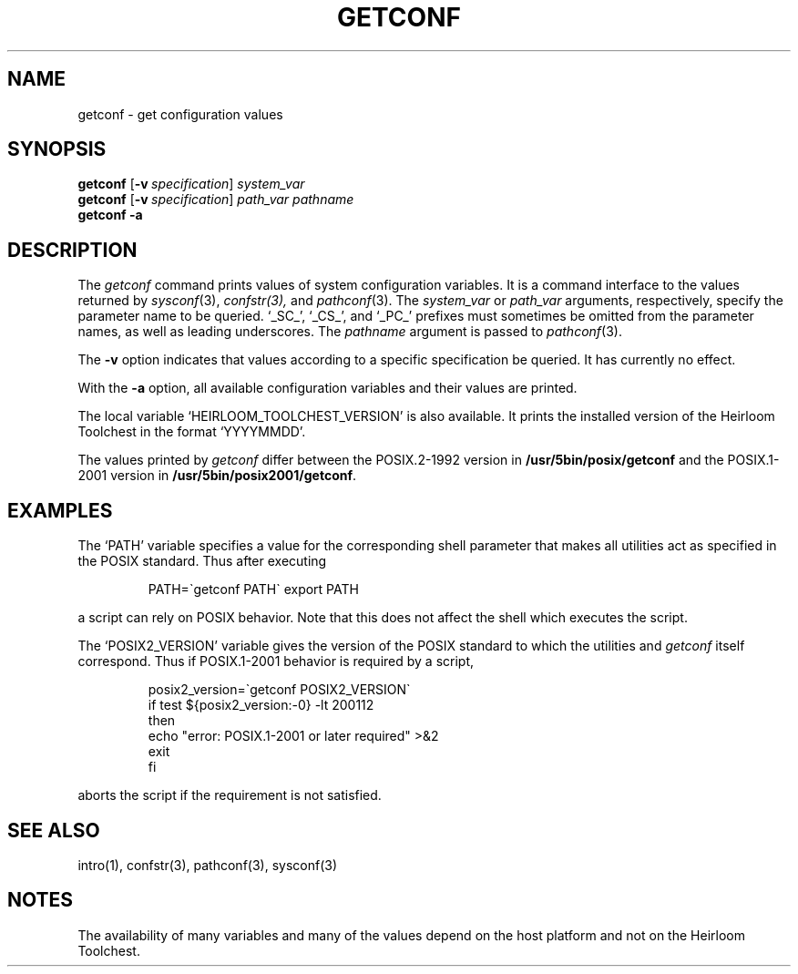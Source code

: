 .\"
.\" Copyright (c) 2005 Gunnar Ritter
.\"
.\" SPDX-Licence-Identifier: Zlib
.\"
.\" Sccsid @(#)getconf.1	1.4 (gritter) 8/14/05
.TH GETCONF 1 "8/14/05" "Heirloom Toolchest" "User Commands"
.SH NAME
getconf \- get configuration values
.SH SYNOPSIS
\fBgetconf\fR [\fB\-v\fI\ specification\fR] \fIsystem_var\fR
.br
\fBgetconf\fR [\fB\-v\fI\ specification\fR] \fIpath_var pathname\fR
.br
\fBgetconf \-a\fR
.SH DESCRIPTION
The
.I getconf
command prints values of system configuration variables.
It is a command interface to the values returned by
.IR sysconf (3),
.IR confstr(3),
and
.IR pathconf (3).
The
.I system_var
or
.I path_var
arguments, respectively, specify the parameter name to be queried.
`_SC_', `_CS_', and `_PC_' prefixes
must sometimes be omitted from the parameter names,
as well as leading underscores.
The
.I pathname
argument is passed to
.IR pathconf (3).
.PP
The
.B \-v
option indicates that values according to a specific specification
be queried.
It has currently no effect.
.PP
With the
.B \-a
option, all available configuration variables and their values are printed.
.PP
The local variable `HEIRLOOM_TOOLCHEST_VERSION'
is also available.
It prints the installed version of the Heirloom Toolchest
in the format `YYYYMMDD'.
.PP
The values printed by
.I getconf
differ between the POSIX.2-1992 version in
.B /usr/5bin/posix/getconf
and the POSIX.1-2001 version in
.BR /usr/5bin/posix2001/getconf .
.SH EXAMPLES
The `PATH' variable specifies a value
for the corresponding shell parameter
that makes all utilities
act as specified in the POSIX standard.
Thus after executing
.RS
.sp
.nf
PATH=\`getconf PATH\` export PATH
.fi
.sp
.RE
a script can rely on POSIX behavior.
Note that this does not affect the shell which executes the script.
.PP
The `POSIX2_VERSION' variable
gives the version of the POSIX standard
to which the utilities and
.I getconf
itself correspond.
Thus if POSIX.1-2001 behavior is required by a script,
.RS
.sp
.nf
posix2_version=\`getconf POSIX2_VERSION\`
if test ${posix2_version:\-0} \-lt 200112
then
      echo "error: POSIX.1-2001 or later required" >&2
      exit
fi
.fi
.sp
.RE
aborts the script
if the requirement is not satisfied.
.SH "SEE ALSO"
intro(1),
confstr(3),
pathconf(3),
sysconf(3)
.SH NOTES
The availability of many variables and many of the values
depend on the host platform
and not on the Heirloom Toolchest.
